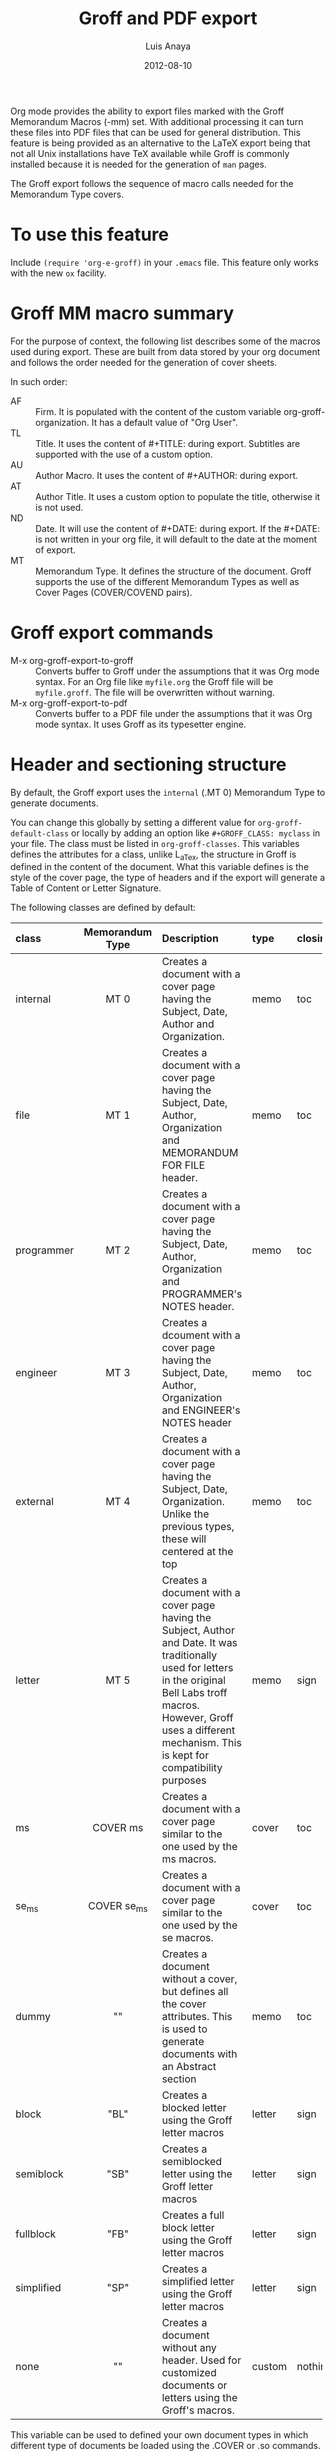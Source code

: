 #+TITLE: Groff and PDF export
#+AUTHOR: Luis Anaya
#+DATE: 2012-08-10
#+OPTIONS: H:2 toc:t num:nil
#+STARTUP: folded
#+CATEGORY: worg

Org mode provides the ability to export files marked with the Groff
Memorandum Macros (-mm) set. With additional processing it can turn
these files into PDF files that can be used for general
distribution. This feature is being provided as an alternative to the LaTeX
export being that not all Unix installations have TeX available while
Groff is commonly installed because it is needed for the generation of
=man= pages.

The Groff export follows the sequence of macro calls needed for the
Memorandum Type covers.

* To use this feature
Include =(require 'org-e-groff)= in your =.emacs= file. This feature
only works with the new =ox= facility.

* Groff MM macro summary
For the purpose of context, the following list describes some of the
macros used during export. These are built from data stored by your org
document and follows the order needed for the generation of cover
sheets.

In such order:
- AF :: Firm. It is populated with the content of the custom
        variable org-groff-organization. It has a default value of
        "Org User".
- TL :: Title. It uses the content of #+TITLE: during
        export. Subtitles are supported with the use of a custom
        option.
- AU :: Author Macro. It uses the content of #+AUTHOR: during
        export.
- AT :: Author Title. It uses a custom option to populate the title,
        otherwise it is not used.
- ND :: Date. It will use the content of #+DATE: during export. If
        the #+DATE: is not written in your org file, it will default
        to the date at the moment of export.
- MT :: Memorandum Type. It defines the structure of the document.
        Groff supports the use of the different Memorandum Types as well
        as Cover Pages (COVER/COVEND pairs).

* Groff export commands
 - M-x org-groff-export-to-groff :: Converts buffer to Groff under
      the assumptions that it was Org mode syntax. For an Org file like
      =myfile.org= the Groff file will be =myfile.groff=. The file will
      be overwritten without warning.
 - M-x org-groff-export-to-pdf :: Converts buffer to a PDF file under
      the assumptions that it was Org mode syntax. It uses Groff as its
      typesetter engine.

* Header and sectioning structure
By default, the Groff export uses the =internal= (.MT 0) Memorandum Type
to generate documents.

You can change this globally by setting a different value for
=org-groff-default-class= or locally by adding an option
like =#+GROFF_CLASS: myclass= in your file. The class must be listed in
=org-groff-classes=. This variables defines the attributes for a
class, unlike L_aTex, the structure in Groff is defined in the content
of the document. What this variable defines is the style of the cover
page, the type of headers and if the export will generate a Table of
Content or Letter Signature.

The following classes are defined by default:

| <l10>      | <c15>           | <l40>                                    | <l7>    | <l>     |
| class      | Memorandum Type | Description                              | type    | closing |
|------------+-----------------+------------------------------------------+---------+---------|
| internal   | MT 0            | Creates a document with a cover page having the Subject, Date, Author and Organization. | memo    | toc     |
| file       | MT 1            | Creates a document with a cover page having the Subject, Date, Author, Organization  and  MEMORANDUM FOR FILE header. | memo    | toc     |
| programmer | MT 2            | Creates a document with a cover page having the Subject, Date, Author, Organization  and PROGRAMMER's NOTES header. | memo    | toc     |
| engineer   | MT 3            | Creates a dcoument with a cover page having the Subject, Date, Author, Organization  and ENGINEER's NOTES header | memo    | toc     |
| external   | MT 4            | Creates a document with a cover page having the Subject, Date, Organization. Unlike the previous types, these will centered at the top | memo    | toc     |
| letter     | MT 5            | Creates a document with a cover page having the Subject, Author and Date. It was traditionally used for letters in the original Bell Labs troff macros. However, Groff uses a different mechanism. This is kept for compatibility purposes | memo    | sign    |
| ms         | COVER ms        | Creates a document with a cover page similar to the one used by the ms macros. | cover   | toc     |
| se_ms      | COVER se_ms     | Creates a document with a cover page similar to the one used by the se macros. | cover   | toc     |
| dummy      | ""              | Creates a document without a cover, but defines all the cover attributes. This is used to generate documents with an Abstract section | memo    | toc     |
| block      | "BL"            | Creates a blocked letter using the Groff letter macros | letter  | sign    |
| semiblock  | "SB"            | Creates a semiblocked letter using the Groff letter macros | letter  | sign    |
| fullblock  | "FB"            | Creates a full block letter using the Groff letter macros | letter  | sign    |
| simplified | "SP"            | Creates a simplified letter using the Groff letter macros | letter  | sign    |
| none       | ""              | Creates a document without any header. Used for customized documents or letters using the Groff's macros. | custom  | nothing |

This variable can be used to defined your own document types in which
different type of documents be loaded using the .COVER or .so commands.

To define a new class add a new entry to the =org-groff-class=
list. The element of the list are:

- class name :: Name of the class
- document type invocation :: It defines how the document will be
     invoked. If the document is a memorandum type, the whole .MT
     command written. If the document is a COVER, only the
     cover name is needed. If a custom file is being used, then an Groff
     include statement (.so) with the path of the custom file is used.
- document options :: This is a property list containing the document
     options. These are:
   - :type :: Document type. Defines if the header information is created
             or not. Options are "memo" for full header, "cover" for
             full header plus COVER/COVENT statement, "custom" for no
             header[1]
   - :heading :: Defines the command to invoke each of the section
                 heading. Options are 'default for the MM defaults and a
                 pointer to a function that will return a format string
                 containing the heading command. The format string takes
                 the =level= and the result of the =numberp= predicate that
                 indicates if the heading is a numbered one or not.
   - :last-section :: Defines what is the last item to print. Options
                      are "toc" for table of content and "sign" for
                      signature.
   - :paragraph :: Defines the command to invoke each of the paragraph
                   commands. Options are 'default or a pointer to a
                   function that will return a format string containing
                   the paragraph formatting commands before writing the
                   paragraph.

[1] All memorandum and letter types are defined by default. This command is useful
for new types of covers or when a custom file is being invoked.

Example:

#+begin_src emacs-lisp
;; org-groff--colored-heading is a function that will return
;; the invocation of the .HL macro. The .HL macro is a custom groff
;; macro.

(defun org-groff--colored-heading (level numberedp)
  (concat ".HL " (number-to-string level) " \"%s\"\n%s"))

;; adds the class definition.

(add-to-list 'org-groff-classes
       '("myclass"
         ".so myclassfile.groff"
         (:heading org-groff--colored-heading :type
          "memo" :last-section "toc")))

#+end_src


The =#+GROFF_CLASS_OPTIONS= option is used to add additional information
that changes the document structure or adds additional information that
gets exported.  The following options are supported:

- :firm :: overrides the Organization name stored in the
           =org-groff-organization=. /(string)/
- :author-title :: Adds the title for the author. If not available, the
                   .AT macro will not be used. /(string)/
- :hyphernate :: Enables or disables hyphernation support. /("yes"/"no")/
- :justify-right :: Enables or disables right justification /("yes"/"no")/
- :closing :: Changes the final closing from "Sincerely
              yours,". The string is used as part of a call to .FC.
              /(string)/
- :subtitle1 :: Defines a subtitle that maps to the "Charge Case"
                line. /(string)/
- :subtitle2 :: Defines a subtitle that maps to the "File Case"
                line. These two options might not be relevant for
                many users, but setting values to these variables can be
                helpful when custom covers are used.  These two
                options will be used when the .TL macro is invoked
                during export. /(string)/
- :salutation :: Defines a custom salutation. Defaults to "Tho whom it
                 may concern" /(string)/
- :confidential :: Toggles the confidential batter. /(boolean)/
- :subject :: Adds a subject line /(string)/
- :references :: Addss an "In Reference Line". The value of =#+TITLE= is
                  used to populate the reference. /(boolean)/
- :attention :: Adds an "ATTENTION:" line. /(string)/

* Special Tags
The Groff exporter now features a set of tags that handles special
contents required for the inclusion of abstracts sections, and parts of
a business letter. The following special tags are in use by the
=ox-groff.el= exporter.
- FROM :: Defines the originator of a letter.
- TO :: Defines the recipient of a letter.
- ABSTRACT :: Defines the abstract part of a memo.
- NS :: Defines a notational sign at the letter. Notational signs items
        like "Copy to" or "Carbon Copy" that are placed at the end of
        the letter to indicate its disposition.
- BODY :: Defines the body part of a letter.

Special tags have several rules to follow. These are:
  1. It must be the first tag of a list of tags, or a single tag.
  2. It should be placed on first level headlines only
  3. Items will be placed in their location and not written as part of
     the document.
The use of these is described in detail in the following sections.

** Tags used for Letter types.
Letter types use the FROM, TO, BODY and NS tags for placing content in
a document class of letter.  Letter types are the ones defined as:
block, semiblock, simplified and fullblock.

Illustrated below is how a typical letter looks like:
#+BEGIN_EXAMPLE
  * FROM :FROM:
  Joe Smith
  00 Street
  City, ST, 00000
  * TO :TO:
  Maria Rivera
  Urbanizacion Palma Lejos
  Calle 22, Bloque A, Numero 10
  Ciudad, ES, 00000
  * BODY :BODY:
  letter content
  * Copy to :NS:
  Jill Brown
#+END_EXAMPLE

- FROM :: A header with a /:FROM:/ tag contains the address of the
          originator. It needs to be
          written in free form but it should follow the
          addressing standards of the originator.
- TO :: A header with a /:TO:/ tag contains the address of the
        recipient. It needs to be written in free form but it should
- BODY :: The /:BODY:/ tag indicates the start of the letter. This is needed to
          start the content of the letter without writing the header on
          output.
- NS :: /:NS: will write the title of the header as the type of
        disposition at the end of the letter, after the signature.
        In the exaple, it will write "Copy to" Jill Brown at
        the end of the letter.

** Tags used for Memorandum Types letters
Letters that are of type "memo" also use the FROM, TO, BODY and NS tags
for placing content in a document class of letter.
Memo letter types are the ones defined as: "letter" or a custom cover.

Illustrated below is how a typical letter looks like:
#+BEGIN_EXAMPLE
  * FROM :FROM:
  initials
  location
  department
  extension
  room
  additional
  * TO :TO:
  Maria Rivera
  Urbanizacion Palma Lejos
  Calle 22, Bloque A, Numero 10
  Ciudad, ES, 00000
  * BODY :BODY:
  letter content
  * Copy to :NS:
  Jill Brown
#+END_EXAMPLE

- FROM :: A header with a /:FROM:/ tag contains the address of the
          originator. It needs to be
          written in the same order as the AU macro call. This order is
          1. Initials: Author initials
          2. Author location: Building Name
          3. Author department code
          4. Author extension
          5. Author room
          6. Additional items, like email or street address.
- TO :: A header with a /:TO:/ tag contains the address of the
        recipient. It needs to be written in free form but it should
- BODY :: The /:BODY:/ tag indicates the start of the letter. This is needed to
          start the content of the letter without writing the header on
          output.
- NS :: The /:NS:/ tag will write the title of the header as the type of
        disposition at the end of the letter, after the signature.
        In the exaple, it will write "Copy to" Jill Brown at
        the end of the letter.

The placement of items depends directly on the way the cover has been
written. Although MT 5 is the "letter" memorandum type, Groff does not
follow the same convention as Bell Labs' troff. Therefore, the use
of these document classes is usable only to custom type covers.

** Tags used for Memorandum Types documents.
Documents that are of type "memo" use the FROM and ABSTRACT
for placing content in a document class of memo
Letter types are the ones defined as: internal, external, file,
engineering, programmer or a custom cover.

Illustrated below is how a typical memo looks like:
#+BEGIN_EXAMPLE
  * FROM :FROM:
  initials
  location
  department
  extension
  room
  additional
 * TO :ABSTRACT:
  Abstract Body
 * First Header
#+END_EXAMPLE

- FROM :: A header with a /:FROM:/ tag contains the address of the
          originator. It needs to be
          written in the same order as the AU macro call. This order is
          1. Author initials
          2. Author location code or Building Name
          3. Author department number
          4. Author extension
          5. Author room
          6. Additional items, like email or street address.
- ABSTRACT :: A header with an /:ABSTRACT:/ tag contains the abstract
              The abstract will be placed in the Abstract Location,
              usually at the cover sheet, before the start of the document.

The placement of items depends directly on the way the cover has been
written and these follows the Bell Labs standards. This may or may not be
applicable for your case. As an alternative you should use the external
or letter class, which does not fully use the author information in the
cover or create your own custom cover.

However, the following alternate ordering used in headers with the FROM tag may
be more suitable to use than the one prescribed in the manual page. This
is because it does not follow the Bell Labs nomenclature.

This alternate ordering is:
  1. Initials
  2. Building Name or Location
  3. Room
  4. Extension
  5. Main telephone switch number
  6. Street
  7. City, State, Province, Postal code
  8. Email address

This ordering places the author information in the following order:

#+BEGIN_EXAMPLE
Name
BLDG ROOM
Switch Phone Number xExtension
Street
City, State, Province, Postal Code
Email Address
#+END_EXAMPLE.

Out of all these values, the only one required is the initials. The
others do not need to be written and they will not be written in the document.

* Tables in Groff export
Groff uses the =tbl= preprocessor for table exports but the Groff export
process also supports the specification of labels, captions and table
options with the use of the =#+ATTR_GROFF:= line. The following options
are available to modify table behavior.

- :divider :: Places vertical bars between the different
              columns. /(boolean)/
- :placement :: Defines where the table will be placed in the
                line. There are two possible values: center or
                left. /(symbol)/
- :boxtype :: Defines the box type. /(symbol)/ The following values are supported:
   - box :: Creates a border only. Default
   - doublebox :: Creates a border with two lines.
   - allbox :: Creates a table in which all cells are divided.
   - none :: No borders.
- :title-line :: Forces the first row to be centered bold. /(boolean)/
- :diable-caption :: Captions are placed by default. This will disable
     its creation. /(boolean)/
- :expand :: Expands the table across the width of the page.
- :long-cells :: Encloses all cells in T{ }T to allow the use of multi
                 line cells. /(boolean)/
The Groff export will honor columns definitions placed on top of a given
table in Org mode and propagates those definitions as =tbl= commands.

* Images in Groff export
Groff provides very limited support for image export and this limitation
is reflected in the export. The Groff export uses the =pic= preprocessor
and the -Tps device for image support. The only types that are supported
for export  are:[2]
- Encapsulated Postscript (eps)
- Postscript (ps)
- Groff Pic (pic)

[2] Although the MPIMG macro is available in the -mwww  set, it
conflicts with the definition of list items (LI) in the -mm one. At
the end, these macros convert images to EPS.

Other types need to be converted into either of these for its use in
Groff.

Images that are linked to without description part in the line like
=[[file:img.eps]]= or =[[img.pic]]= will be inserted into the PDF output file
resulting from Groff processing. Org will use a .PSPIC (for eps and ps)
or PS/PE (for pic) macro to insert the image during export. If you have specified a
caption or label, it will be included in the export through a call to
the .FG macro. You can use an =#+ATTR_GROFF:= line to specify other
options, but these only affect postscript types ones (eps and ps). This
is because pic images contain its definition in the in the pic file.
The following options are available:

- :position :: Positions the image in the line. There are three options:
               left, right and center /(symbol)/
- :width :: Defines the width of the image in Groff units. For
            example :width 1.0i or :width 2.0c  /(symbol)/
- :heigth :: Defines the hight of the image in Groff units. For
             example :heigth 1.0i or :height 2.0c.  /(symbol)/

* Footnotes and References
The Groff export uses the same footnote mechanism to identify footnotes
and bibliographic references. Adding a =\[1\]= or a =\[fn:123\]= marker with its
appropriate reference will create a footnote at the end of the page.
However adding a reference with a /"rl"/ tag, creates a Reference to the
end of the page.

For example:
#+BEGIN_EXAMPLE
This is a refered text\[fn:rl1\].
\[fn:rl1\] Author, Title (c) 2010.
#+END_EXAMPLE

Will place "Author, Title (c) 2010" in the reference list in the Table
of Contents.

Footnotes markers with the same tag will refer to the same reference in
the list.

* Special Characters
Special character substitution can be enabled if there is a list
specified in the =org-groff-special-char= variable. This variable
consists of a list of cons pairs in which the first value is the item to
substitute and the second value is the value to be substituted with. By
default it will substitute (c) for copyright notice, (tm) for trademark
and (rg) for registered mark.

Character substitution can be disabled by setting this variable to *nil*.

* Source highlight in Groff export
There are no packages or processors for syntax highlight in
Groff. However this feature is available for Groff export with the use
of GNU's source highlight
([[http://www.gnu.org/software/src-highlite/]]). The steps needed to use
this feature are as follows:

 1. Install source highlight according to the instruction in the
    distribution. Source highlight requires the Boost [[www.boost.org]]
    libraries installed and available as well. See their respective
    documentation for details.
 2. Make sure that the source highlight binary is available in your
    PATH.
 3. Download the groff language files from
    [[http://www.github.com/papoanaya/emacs_utils/source-highlight]]. Place
    them in the source-highlight configuration directory, usually under
    =share/source-highlight=. Note that the outlang.map will replace the
    one in the configuration directory. If you have custom outlang.map
    entries, they have to be merged with the ones from the Groff
    language files.
 4. Set the custom variable =org-groff-source-highlight= to
    *t* in your .emacs file (i. e. =(setq org-groff-source-highlight t)=)

When the #+begin_src line is used with a supported language, the Groff
export process will submit the block to source-highlight for
processing.

For example:

#+begin_example
   #+begin_src emacs-lisp
     (message "Hello World")
   #+end_src
#+end_example

The resultant text will have Groff formatted text that corresponds to
the highlighted code. This code will be surrounded with a Display Static pair
(DS/DE) and finishes with a call to the EX macro. EX will add an
/Exhibit/ caption at the bottom of the highlighted source.

The following languages are supported by default:

| <l20>                | <l20>                |
| begin_src tag        | source highlight language |
|----------------------+----------------------|
| emacs-lisp           | lisp                 |
| lisp                 | lisp                 |
| clojure              | lisp                 |
| scheme               | scheme               |
| c                    | c                    |
| cc                   | cpp                  |
| csharp               | csharp               |
| d                    | d                    |
| fortran              | fortran              |
| cobol                | cobol                |
| pascal               | pascal               |
| ada                  | ada                  |
| asm                  | asm                  |
| perl                 | perl                 |
| cperl                | perl                 |
| python               | python               |
| ruby                 | ruby                 |
| tcl                  | tcl                  |
| lua                  | lua                  |
| javascript           | javascript           |
| tex                  | latex                |
| shell-script         | sh                   |
| awk                  | awk                  |
| diff                 | diff                 |
| m4                   | m4                   |
| ocaml                | caml                 |
| caml                 | caml                 |
| sql                  | sql                  |
| sqlite               | sql                  |
| html                 | html                 |
| css                  | css                  |
| xml                  | xml                  |
| bat                  | bat                  |
| bison                | bison                |
| opa                  | opa                  |
| php                  | php                  |
| postscript           | postscript           |
| prolog               | prolog               |
| properties           | properties           |
| makefile             | makefile             |
| tml                  | tml                  |
| vala                 | vala                 |
| vbscript             | vbscript             |
| xorg                 | xorg                 |

New languages can be added to source highlight and made available for
export by adding entries to the list stored in the
=org-groff-source-highlight-langs= variable. The format for each entry
consists on a symbol and a string. The symbol corresponds to the
begin_src tag and the string to the corresponding language entry
available in source highlight. An example  of an entry is:
#+begin_src emacs-lisp
   (sqlite "sql")
#+end_src

If a language is not defined, then the Groff export process will default
to write the code in Constant Width font.

* Embedded Groff
Groff commands can be exported literally by surrounding the text on a
pair of #+BEGIN_GROFF/#+END_GROFF lines.  These are a couple of
commands that can be useful during export to control the output.

#+begin_src dummy
#+BEGIN_GROFF
.SK
#+END_GROFF
#+end_src

Page break. Skips to a new page.

#+begin_src dummy
#+BEGIN_GROFF
.DS C
.EQ


.EN
.DE
.EC
#+END_GROFF
#+end_src

EQN escape. This is used to add equations in your exported document. The
Groff export uses the =eqn= processor to add them in your output. EQN
statements must be placed between .EQ and .EN.

#+begin_src dummy
#+BEGIN_GROFF
.AS

.AE
.MT 0
#+END_GROFF
#+end_src

Used with the dummy document class, it can be used to add an abstract block to
any of the memorandum type. The internal type is presented for
reference. Absract text must be placed betwen .AS and .AE.

* Known Limitations
The following limitations are known at the time of release. They will be
looked at and addressed  in subsequent releases if they are technically
solvable.

  - Images :: Image support is limited to PIC, PS and EPS.
  - Links :: There is no support for document linking or grefer. Most
             links will be just written. The only exception are for
             supported image and files with a .groff extension. The
             former will be embedded in the exported file, the later
             will be included through the use of a .so command.
  - Abstracts :: Abstract support is only available through the use of
                 embedded Groff.
  - Equations :: Equations support is only available through the use of
                 embedded Groff.
  - Alternate Macro Set :: There are plans to create export for MOM
       macros. No plans for the MS set unless there is enough
       interest. The reason is that MOM seems to be the up and coming
       substitute for MM and its similarities with LaT_eX makes it a
       very attractive alternative to MM. It also allows the use of the
       macros available in the WWW set.
  - Gnuplot :: Gnuplot plots can be included if the following conditions
               are met:
      1. Output type  must be set to =gpic= (GnuPIC). Using Lat_eX EPS
         will result in an incomplete graph.
      2. For images generated directly from an Org mode table will have
         to be included afterwards after its generation.  For example:
         #+BEGIN_EXAMPLE
           #+PLOT: title "X" ... set:"term gpic" "set:output 'table.pic'"
           | a | b | c |
           | 1 | 2 | 3 |
           [[file:table.pic]]
         #+END_EXAMPLE
      3. While using Org Babel, gpic output specification needs to be
         stated. Otherwise, the image will not be included on export.
         #+BEGIN_EXAMPLE
           #+begin_src gnuplot :file salida.pic
             set term gpic
             plot sin(x)
           #+end_src
         #+END_EXAMPLE
  - PlantUML :: Plantuml is supported but the output type must be
                EPS. This is done by using /.eps/ as the file suffix.
    #+BEGIN_EXAMPLE
       #+begin_src plantuml :file x.eps
          [A] --> [B]
       #+end_src
    #+END_EXAMPLE
  - Other Babel Graphics :: Other babel graphics should be supported if
       either PS, EPS or GnuPIC are used as their output format.
